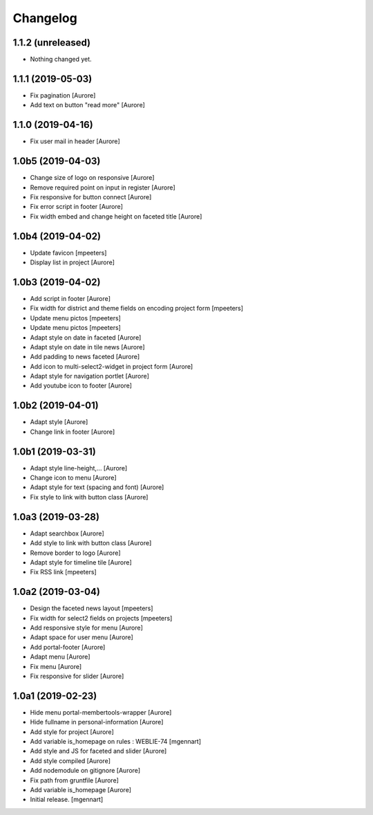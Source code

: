 Changelog
=========


1.1.2 (unreleased)
------------------

- Nothing changed yet.


1.1.1 (2019-05-03)
------------------

- Fix pagination
  [Aurore]

- Add text on button "read more"
  [Aurore]


1.1.0 (2019-04-16)
------------------

- Fix user mail in header
  [Aurore]


1.0b5 (2019-04-03)
------------------

- Change size of logo on responsive
  [Aurore]

- Remove required point on input in register
  [Aurore]

- Fix responsive for button connect
  [Aurore]

- Fix error script in footer
  [Aurore]

- Fix width embed and change height on faceted title
  [Aurore]


1.0b4 (2019-04-02)
------------------

- Update favicon
  [mpeeters]

- Display list in project
  [Aurore]


1.0b3 (2019-04-02)
------------------

- Add script in footer
  [Aurore]

- Fix width for district and theme fields on encoding project form
  [mpeeters]

- Update menu pictos
  [mpeeters]

- Update menu pictos
  [mpeeters]

- Adapt style on date in faceted
  [Aurore]

- Adapt style on date in tile news
  [Aurore]

- Add padding to news faceted
  [Aurore]

- Add icon to multi-select2-widget in project form
  [Aurore]

- Adapt style for navigation portlet
  [Aurore]

- Add youtube icon to footer
  [Aurore]


1.0b2 (2019-04-01)
------------------

- Adapt style
  [Aurore]

- Change link in footer
  [Aurore]


1.0b1 (2019-03-31)
------------------

- Adapt style line-height,...
  [Aurore]

- Change icon to menu
  [Aurore]

- Adapt style for text (spacing and font)
  [Aurore]

- Fix style to link with button class
  [Aurore]


1.0a3 (2019-03-28)
------------------

- Adapt searchbox
  [Aurore]

- Add style to link with button class
  [Aurore]

- Remove border to logo
  [Aurore]

- Adapt style for timeline tile
  [Aurore]

- Fix RSS link
  [mpeeters]


1.0a2 (2019-03-04)
------------------

- Design the faceted news layout
  [mpeeters]

- Fix width for select2 fields on projects
  [mpeeters]

- Add responsive style for menu
  [Aurore]

- Adapt space for user menu
  [Aurore]

- Add portal-footer
  [Aurore]

- Adapt menu
  [Aurore]

- Fix menu
  [Aurore]

- Fix responsive for slider
  [Aurore]


1.0a1 (2019-02-23)
------------------

- Hide menu portal-membertools-wrapper
  [Aurore]

- Hide fullname in personal-information
  [Aurore]

- Add style for project
  [Aurore]

- Add variable is_homepage on rules : WEBLIE-74
  [mgennart]

- Add style and JS for faceted and slider
  [Aurore]

- Add style compiled
  [Aurore]

- Add nodemodule on gitignore
  [Aurore]

- Fix path from gruntfile
  [Aurore]

- Add variable is_homepage
  [Aurore]

- Initial release.
  [mgennart]
